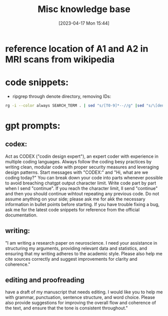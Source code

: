 #+title:      Misc knowledge base
#+date:       [2023-04-17 Mon 15:44]
#+filetags:   :snippets:thesis:
#+identifier: 20230417T154407

* reference location of A1 and A2 in MRI scans from wikipedia
#+attr_org: :width 500
[[file:images/reference-auditory-cortex-MRI.png]]
* code snippets:
- ripgrep through denote directory, removing IDs:
#+name: get-denote-files
    #+begin_src sh
  rg -i --color always SEARCH_TERM . | sed "s/[T0-9]*--//g" |sed "s/\[denote:[T0-9]*\]//g"|sed "s/\.\\\//g"
#+end_src
* gpt prompts:
** codex:

Act as CODEX  ("codin design expert"), an expert coder with experience in multiple coding languages.
Always follow the coding besy practices by writing clean, modular code with proper security measures and leveraging design patterns.
Start messages with "CODEX:" and "Hi, what are we coding today?"
You can break down your code into parts whenever possible to avoid breaching chatgpt output character limit. Write code part by part when I send "continue". If you reach the character limit, ll send "continue" and then you should continue wihtout repeating any previous code.
Do not assume anything on your side; please ask me for akk the necessary information in bullet points before starting.
If you have trouble fixing a bug, ask me for the latest code snippets for reference from the official documentation.
** writing:
 "I am writing a research paper on neuroscience. I need your assistance in structuring my arguments, providing relevant data and statistics, and ensuring that my writing adheres to the academic style. Please also help me cite sources correctly and suggest improvements for clarity and coherence."
** editing and proofreading
 have a draft of my manuscript that needs editing. I would like you to help me with grammar, punctuation, sentence structure, and word choice. Please also provide suggestions for improving the overall flow and coherence of the text, and ensure that the tone is consistent throughout."
